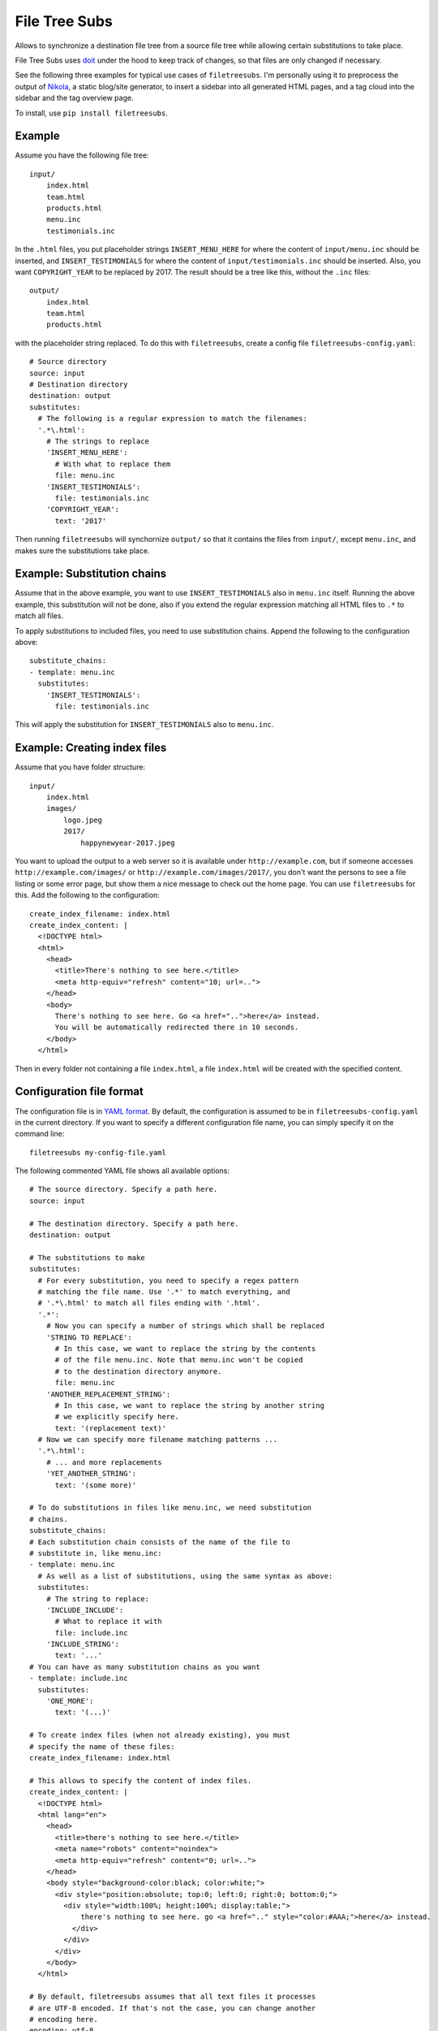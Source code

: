 File Tree Subs
==============

Allows to synchronize a destination file tree from a source file tree
while allowing certain substitutions to take place.

File Tree Subs uses `doit <http://pydoit.org/>`__ under the hood to keep
track of changes, so that files are only changed if necessary.

See the following three examples for typical use cases of
``filetreesubs``. I'm personally using it to preprocess the output of
`Nikola <https://getnikola.com/>`__, a static blog/site generator, to
insert a sidebar into all generated HTML pages, and a tag cloud into
the sidebar and the tag overview page.

To install, use ``pip install filetreesubs``.


Example
-------

Assume you have the following file tree::

    input/
        index.html
        team.html
        products.html
        menu.inc
        testimonials.inc

In the ``.html`` files, you put placeholder strings ``INSERT_MENU_HERE`` for where
the content of ``input/menu.inc`` should be inserted, and ``INSERT_TESTIMONIALS``
for where the content of ``input/testimonials.inc`` should be inserted. Also, you
want ``COPYRIGHT_YEAR`` to be replaced by 2017. The result should be a tree like
this, without the ``.inc`` files::

    output/
        index.html
        team.html
        products.html

with the placeholder string replaced. To do this with ``filetreesubs``, create a
config file ``filetreesubs-config.yaml``::

    # Source directory
    source: input
    # Destination directory
    destination: output
    substitutes:
      # The following is a regular expression to match the filenames:
      '.*\.html':
        # The strings to replace
        'INSERT_MENU_HERE':
          # With what to replace them
          file: menu.inc
        'INSERT_TESTIMONIALS':
          file: testimonials.inc
        'COPYRIGHT_YEAR':
          text: '2017'

Then running ``filetreesubs`` will synchornize ``output/`` so that it contains
the files from ``input/``, except ``menu.inc``, and makes sure the substitutions
take place.


Example: Substitution chains
----------------------------

Assume that in the above example, you want to use ``INSERT_TESTIMONIALS`` also in
``menu.inc`` itself. Running the above example, this substitution will not be done,
also if you extend the regular expression matching all HTML files to ``.*`` to
match all files.

To apply substitutions to included files, you need to use substitution chains.
Append the following to the configuration above::

    substitute_chains:
    - template: menu.inc
      substitutes:
        'INSERT_TESTIMONIALS':
          file: testimonials.inc

This will apply the substitution for ``INSERT_TESTIMONIALS`` also to ``menu.inc``.


Example: Creating index files
-----------------------------

Assume that you have folder structure::

    input/
        index.html
        images/
            logo.jpeg
            2017/
                happynewyear-2017.jpeg

You want to upload the output to a web server so it is available under
``http://example.com``, but if someone accesses ``http://example.com/images/``
or ``http://example.com/images/2017/``, you don't want the persons to see a
file listing or some error page, but show them a nice message to check out
the home page. You can use ``filetreesubs`` for this. Add the following
to the configuration::

    create_index_filename: index.html
    create_index_content: |
      <!DOCTYPE html>
      <html>
        <head>
          <title>There's nothing to see here.</title>
          <meta http-equiv="refresh" content="10; url=..">
        </head>
        <body>
          There's nothing to see here. Go <a href="..">here</a> instead.
          You will be automatically redirected there in 10 seconds.
        </body>
      </html>

Then in every folder not containing a file ``index.html``, a file
``index.html`` will be created with the specified content.


Configuration file format
-------------------------

The configuration file is in `YAML format <https://en.wikipedia.org/wiki/YAML>`__.
By default, the configuration is assumed to be in ``filetreesubs-config.yaml``
in the current directory. If you want to specify a different configuration file
name, you can simply specify it on the command line::

    filetreesubs my-config-file.yaml

The following commented YAML file shows all available options::

    # The source directory. Specify a path here.
    source: input

    # The destination directory. Specify a path here.
    destination: output

    # The substitutions to make
    substitutes:
      # For every substitution, you need to specify a regex pattern
      # matching the file name. Use '.*' to match everything, and
      # '.*\.html' to match all files ending with '.html'.
      '.*':
        # Now you can specify a number of strings which shall be replaced
        'STRING TO REPLACE':
          # In this case, we want to replace the string by the contents
          # of the file menu.inc. Note that menu.inc won't be copied
          # to the destination directory anymore.
          file: menu.inc
        'ANOTHER_REPLACEMENT_STRING':
          # In this case, we want to replace the string by another string
          # we explicitly specify here.
          text: '(replacement text)'
      # Now we can specify more filename matching patterns ...
      '.*\.html':
        # ... and more replacements
        'YET_ANOTHER_STRING':
          text: '(some more)'

    # To do substitutions in files like menu.inc, we need substitution
    # chains.
    substitute_chains:
    # Each substitution chain consists of the name of the file to
    # substitute in, like menu.inc:
    - template: menu.inc
      # As well as a list of substitutions, using the same syntax as above:
      substitutes:
        # The string to replace:
        'INCLUDE_INCLUDE':
          # What to replace it with
          file: include.inc
        'INCLUDE_STRING':
          text: '...'
    # You can have as many substitution chains as you want
    - template: include.inc
      substitutes:
        'ONE_MORE':
          text: '(...)'

    # To create index files (when not already existing), you must
    # specify the name of these files:
    create_index_filename: index.html

    # This allows to specify the content of index files.
    create_index_content: |
      <!DOCTYPE html>
      <html lang="en">
        <head>
          <title>there's nothing to see here.</title>
          <meta name="robots" content="noindex">
          <meta http-equiv="refresh" content="0; url=..">
        </head>
        <body style="background-color:black; color:white;">
          <div style="position:absolute; top:0; left:0; right:0; bottom:0;">
            <div style="width:100%; height:100%; display:table;">
                there's nothing to see here. go <a href=".." style="color:#AAA;">here</a> instead.
              </div>
            </div>
          </div>
        </body>
      </html>

    # By default, filetreesubs assumes that all text files it processes
    # are UTF-8 encoded. If that's not the case, you can change another
    # encoding here.
    encoding: utf-8

    # In case you need to do so, you can insert configurations for doit
    # directly here. See `here <http://pydoit.org/configuration.html#configuration-at-dodo-py>`__
    # for possible configurations.
    doit_config:
      # The following option sets the filename for the dependency database.
      # If you want to execute different filetreesubs commands concurrently
      # from a folder, you need to specify different dependency database
      # names per project config.
      dep_file: '.doit-myproject.db'
